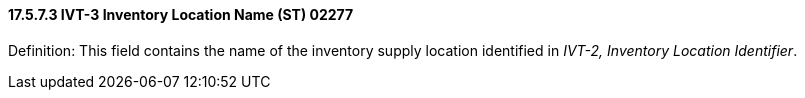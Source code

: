 ==== 17.5.7.3 IVT-3 Inventory Location Name (ST) 02277

Definition: This field contains the name of the inventory supply location identified in _IVT-2, Inventory Location Identifier_.

